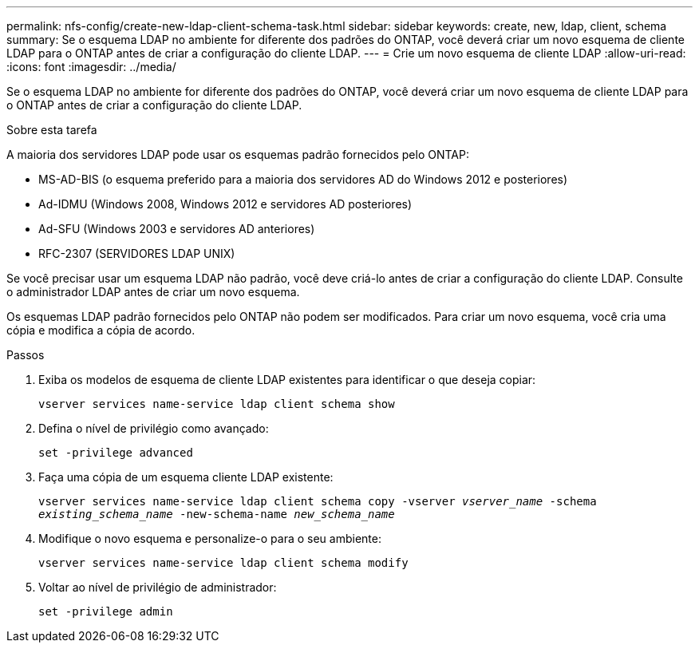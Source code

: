 ---
permalink: nfs-config/create-new-ldap-client-schema-task.html 
sidebar: sidebar 
keywords: create, new, ldap, client, schema 
summary: Se o esquema LDAP no ambiente for diferente dos padrões do ONTAP, você deverá criar um novo esquema de cliente LDAP para o ONTAP antes de criar a configuração do cliente LDAP. 
---
= Crie um novo esquema de cliente LDAP
:allow-uri-read: 
:icons: font
:imagesdir: ../media/


[role="lead"]
Se o esquema LDAP no ambiente for diferente dos padrões do ONTAP, você deverá criar um novo esquema de cliente LDAP para o ONTAP antes de criar a configuração do cliente LDAP.

.Sobre esta tarefa
A maioria dos servidores LDAP pode usar os esquemas padrão fornecidos pelo ONTAP:

* MS-AD-BIS (o esquema preferido para a maioria dos servidores AD do Windows 2012 e posteriores)
* Ad-IDMU (Windows 2008, Windows 2012 e servidores AD posteriores)
* Ad-SFU (Windows 2003 e servidores AD anteriores)
* RFC-2307 (SERVIDORES LDAP UNIX)


Se você precisar usar um esquema LDAP não padrão, você deve criá-lo antes de criar a configuração do cliente LDAP. Consulte o administrador LDAP antes de criar um novo esquema.

Os esquemas LDAP padrão fornecidos pelo ONTAP não podem ser modificados. Para criar um novo esquema, você cria uma cópia e modifica a cópia de acordo.

.Passos
. Exiba os modelos de esquema de cliente LDAP existentes para identificar o que deseja copiar:
+
`vserver services name-service ldap client schema show`

. Defina o nível de privilégio como avançado:
+
`set -privilege advanced`

. Faça uma cópia de um esquema cliente LDAP existente:
+
`vserver services name-service ldap client schema copy -vserver _vserver_name_ -schema _existing_schema_name_ -new-schema-name _new_schema_name_`

. Modifique o novo esquema e personalize-o para o seu ambiente:
+
`vserver services name-service ldap client schema modify`

. Voltar ao nível de privilégio de administrador:
+
`set -privilege admin`


